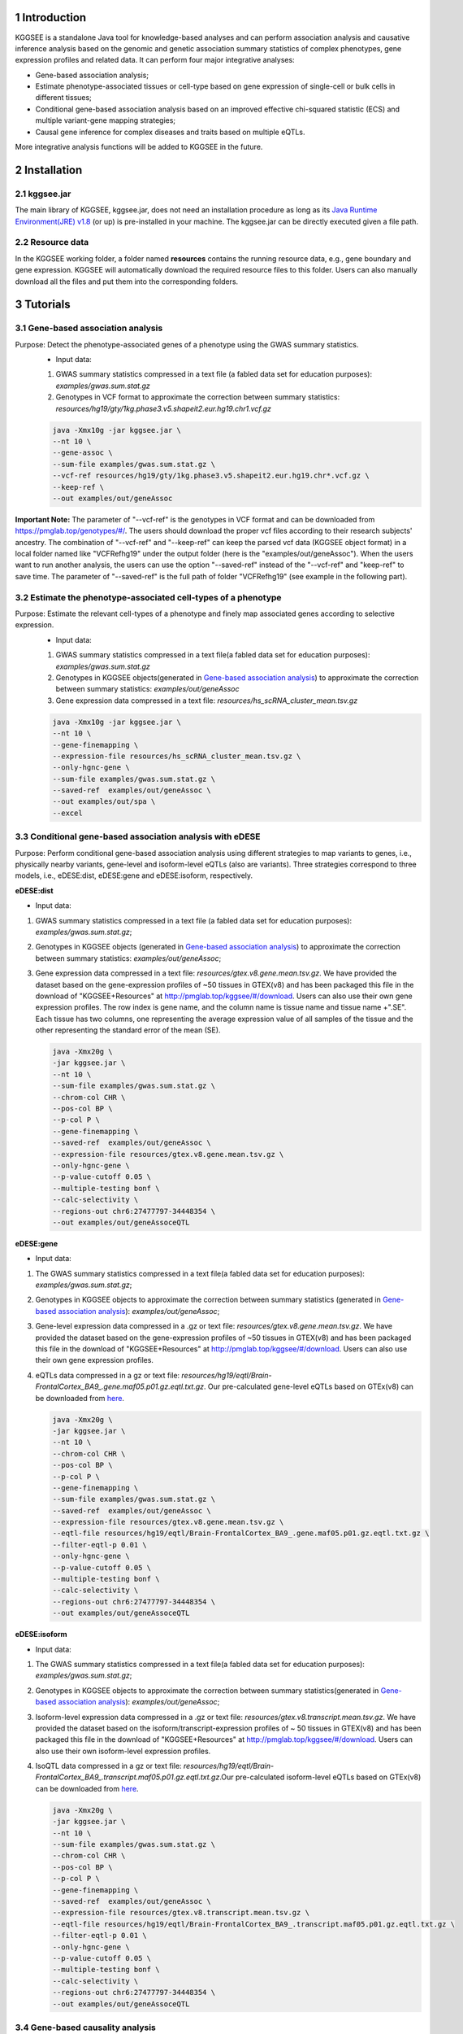 .. raw:: html

    <p style="font-size: 26px; line-height: 35px; font-weight: bold" align=left>
        KGGSEE: A biological Knowledge-based mining platform for Genomic and Genetic association Summary statistics using gEne Expression
    </p>


.. centered:: User manual 1.0
.. centered:: Miaoxin Li, Lin Jiang, Xiangyi Li

1 Introduction
==============
KGGSEE is a standalone Java tool for knowledge-based analyses and can perform association analysis and causative inference analysis based on the genomic and genetic association summary statistics of complex phenotypes, gene expression profiles and related data. It can perform four major integrative analyses:

- Gene-based association analysis; 

- Estimate phenotype-associated tissues or cell-type based on gene expression of single-cell or bulk cells in different tissues; 

- Conditional gene-based association analysis based on an improved effective chi-squared statistic (ECS) and multiple variant-gene mapping strategies; 

- Causal gene inference for complex diseases and traits based on multiple eQTLs. 

More integrative analysis functions will be added to KGGSEE in the future.

.. image:: ./media/kggsee_workFlow.png
    :align: center



2 Installation
==============

2.1 kggsee.jar
~~~~~~~~~~~~~~~

The main library of KGGSEE, kggsee.jar, does not need an installation procedure as long as its `Java Runtime Environment(JRE) v1.8 <https://www.oracle.com/java/technologies/javase-jre8-downloads.html>`_ (or up) is pre-installed in your machine. The kggsee.jar can be directly executed given a file path.

..
 2.2 R packages
 ~~~~~~~~~~~~~

 User may need to install three R packages which will be called by KGGSEE. The following are the instructions for R package installation under the interactive working interface of R.

 - Rserve

     ``install.packages(“Rserve”, dep=TRUE)``
     More installation instructions can be found at https://www.dundas.com/support/support-center/support-articles/installation/install-and-configure-r.

 - NNLM

     ``install.packages(“NNLM”, dep=TRUE)``
     More installation instructions can be found at https://github.com/linxihui/NNLM.

 - MendelianRandomization

     The first step is to install the PhenoScanner package(and the MendelianRandomization package if you haven't done this previously):

     .. code:: R

         install.packages("devtools")
         library(devtools)
         install_github("phenoscanner/phenoscanner")
         library(phenoscanner)

         install.packages("MendelianRandomization")
         library(MendelianRandomization)

2.2 Resource data
~~~~~~~~~~~~~~~~~~

In the KGGSEE working folder, a folder named **resources** contains the running resource data, e.g., gene boundary and gene expression. KGGSEE will automatically download the required resource files to this folder. Users can also manually download all the files and put them into the corresponding folders.

3 Tutorials
===========

3.1 Gene-based association analysis
~~~~~~~~~~~~~~~~~~~~~~~~~~~~~~~~~~~
Purpose: Detect the phenotype-associated genes of a phenotype using the GWAS summary statistics.
   - Input data:
     
   1. GWAS summary statistics compressed in a text file (a fabled data set for education purposes): *examples/gwas.sum.stat.gz*
     
   2. Genotypes in VCF format to approximate the correction between summary statistics: *resources/hg19/gty/1kg.phase3.v5.shapeit2.eur.hg19.chr1.vcf.gz*

   .. code:: shell 

      java -Xmx10g -jar kggsee.jar \
      --nt 10 \
      --gene-assoc \
      --sum-file examples/gwas.sum.stat.gz \
      --vcf-ref resources/hg19/gty/1kg.phase3.v5.shapeit2.eur.hg19.chr*.vcf.gz \
      --keep-ref \  
      --out examples/out/geneAssoc
**Important Note:** The parameter of "--vcf-ref" is the genotypes in VCF format and can be downloaded from https://pmglab.top/genotypes/#/. The users should download the proper vcf files according to their research subjects' ancestry. The combination of "--vcf-ref" and "--keep-ref" can keep the parsed vcf data (KGGSEE object format) in a local folder named like "VCFRefhg19" under the output folder (here is the "examples/out/geneAssoc"). When the users want to run another analysis, the users can use the option "--saved-ref" instead of the "--vcf-ref" and "keep-ref" to save time. The parameter of "--saved-ref" is the full path of folder "VCFRefhg19" (see example in the following part).

3.2 Estimate the phenotype-associated cell-types of a phenotype
~~~~~~~~~~~~~~~~~~~~~~~~~~~~~~~~~~~~~~~~~~~~~~~~~~~~~~~~~~~
  
Purpose: Estimate the relevant cell-types of a phenotype and finely map associated genes according to selective expression.
   - Input data:
    
   1. GWAS summary statistics compressed in a text file(a fabled data set for education purposes): *examples/gwas.sum.stat.gz*
     
   2. Genotypes in KGGSEE objects(generated in `Gene-based association analysis <#gene-based-association-analysis>`_) to approximate the correction between summary statistics: *examples/out/geneAssoc*
     
   3. Gene expression data compressed in a text file: *resources/hs_scRNA_cluster_mean.tsv.gz*
     
   .. code:: shell

      java -Xmx10g -jar kggsee.jar \
      --nt 10 \
      --gene-finemapping \
      --expression-file resources/hs_scRNA_cluster_mean.tsv.gz \
      --only-hgnc-gene \
      --sum-file examples/gwas.sum.stat.gz \
      --saved-ref  examples/out/geneAssoc \
      --out examples/out/spa \
      --excel
      

3.3 Conditional gene-based association analysis with eDESE
~~~~~~~~~~~~~~~~~~~~~~~~~~~~~~~~~~~~~~~~~~~~~~~~~~~~~~~~~~

Purpose: Perform conditional gene-based association analysis using different strategies to map variants to genes, i.e., physically nearby variants, gene-level and isoform-level eQTLs (also are variants). Three strategies correspond to three models, i.e., eDESE:dist, eDESE:gene and eDESE:isoform, respectively.
  
**eDESE:dist**

- Input data:
     
1. GWAS summary statistics compressed in a text file (a fabled data set for education purposes): *examples/gwas.sum.stat.gz*;
     
2. Genotypes in KGGSEE objects (generated in `Gene-based association analysis <#gene-based-association-analysis>`_) to approximate the correction between summary statistics: *examples/out/geneAssoc*;
   
3. Gene expression data compressed in a text file: *resources/gtex.v8.gene.mean.tsv.gz*. We have provided the dataset based on the gene-expression profiles of ~50 tissues in GTEX(v8) and has been packaged this file in the download of "KGGSEE+Resources" at http://pmglab.top/kggsee/#/download. Users can also use their own gene expression profiles. The row index is gene name, and the column name is tissue name and tissue name +".SE". Each tissue has two columns, one representing the average expression value of all samples of the tissue and the other representing the standard error of the mean (SE).
   
  
   .. code:: shell

      java -Xmx20g \
      -jar kggsee.jar \
      --nt 10 \
      --sum-file examples/gwas.sum.stat.gz \
      --chrom-col CHR \
      --pos-col BP \
      --p-col P \
      --gene-finemapping \
      --saved-ref  examples/out/geneAssoc \
      --expression-file resources/gtex.v8.gene.mean.tsv.gz \
      --only-hgnc-gene \
      --p-value-cutoff 0.05 \
      --multiple-testing bonf \
      --calc-selectivity \
      --regions-out chr6:27477797-34448354 \
      --out examples/out/geneAssoceQTL
      

**eDESE:gene**

- Input data:
     
1. The GWAS summary statistics compressed in a text file(a fabled data set for education purposes): *examples/gwas.sum.stat.gz*;     
2. Genotypes in KGGSEE objects to approximate the correction between summary statistics (generated in `Gene-based association analysis <#gene-based-association-analysis>`_): *examples/out/geneAssoc*;
3. Gene-level expression data compressed in a .gz or text file: *resources/gtex.v8.gene.mean.tsv.gz*. We have provided the dataset based on the gene-expression profiles of ~50 tissues in GTEX(v8) and has been packaged this file in the download of "KGGSEE+Resources" at http://pmglab.top/kggsee/#/download. Users can also use their own gene expression profiles.
4. eQTLs data compressed in a gz or text file: *resources/hg19/eqtl/Brain-FrontalCortex_BA9_.gene.maf05.p01.gz.eqtl.txt.gz*. Our pre-calculated gene-level eQTLs based on GTEx(v8) can be downloaded from `here <https://figshare.com/articles/dataset/EUR_gene_eqtl_hg19_tar_gz/16959604>`_.
   
   .. code:: shell

      java -Xmx20g \
      -jar kggsee.jar \
      --nt 10 \
      --chrom-col CHR \
      --pos-col BP \
      --p-col P \
      --gene-finemapping \
      --sum-file examples/gwas.sum.stat.gz \
      --saved-ref  examples/out/geneAssoc \
      --expression-file resources/gtex.v8.gene.mean.tsv.gz \
      --eqtl-file resources/hg19/eqtl/Brain-FrontalCortex_BA9_.gene.maf05.p01.gz.eqtl.txt.gz \
      --filter-eqtl-p 0.01 \  
      --only-hgnc-gene \
      --p-value-cutoff 0.05 \
      --multiple-testing bonf \
      --calc-selectivity \
      --regions-out chr6:27477797-34448354 \
      --out examples/out/geneAssoceQTL

**eDESE:isoform**

- Input data:
     
1. The GWAS summary statistics compressed in a text file(a fabled data set for education purposes): *examples/gwas.sum.stat.gz*;
     
2. Genotypes in KGGSEE objects to approximate the correction between summary statistics(generated in `Gene-based association analysis <#gene-based-association-analysis>`_): *examples/out/geneAssoc*;

3. Isoform-level expression data compressed in a .gz or text file: *resources/gtex.v8.transcript.mean.tsv.gz*. We have provided the dataset based on the isoform/transcript-expression profiles of ~ 50 tissues in GTEX(v8) and has been packaged this file in the download of "KGGSEE+Resources" at http://pmglab.top/kggsee/#/download. Users can also use their own isoform-level expression profiles.

4. IsoQTL data compressed in a gz or text file: *resources/hg19/eqtl/Brain-FrontalCortex_BA9_.transcript.maf05.p01.gz.eqtl.txt.gz*.Our pre-calculated isoform-level eQTLs based on GTEx(v8) can be downloaded from `here <https://figshare.com/articles/dataset/EUR_transcript_eqtl_hg19_tar_gz/16959616>`_. 


   .. code:: shell

      java -Xmx20g \
      -jar kggsee.jar \
      --nt 10 \
      --sum-file examples/gwas.sum.stat.gz \
      --chrom-col CHR \
      --pos-col BP \
      --p-col P \
      --gene-finemapping \
      --saved-ref  examples/out/geneAssoc \
      --expression-file resources/gtex.v8.transcript.mean.tsv.gz \
      --eqtl-file resources/hg19/eqtl/Brain-FrontalCortex_BA9_.transcript.maf05.p01.gz.eqtl.txt.gz \ 
      --filter-eqtl-p 0.01 \  
      --only-hgnc-gene \
      --p-value-cutoff 0.05 \
      --multiple-testing bonf \
      --calc-selectivity \
      --regions-out chr6:27477797-34448354 \
      --out examples/out/geneAssoceQTL

 
3.4 Gene-based causality analysis
~~~~~~~~~~~~~~~~~~~~~~~~~~~~~~~~~

Purpose: Detect the causal genes of a phenotype using the GWAS summary statistics and eQTL.
   - Input data:

   1. GWAS summary statistics compressed in a text file(a fabled data set for education purpose): *examples/gwas.sum.stat.gz*
   
   2. Genotypes in KGGSEE objects(generated in `Gene-based association analysis <#gene-based-association-analysis>`_) to approximate the correction between summary statistics: *examples/out/geneAssoc*
   
   3. eQTL summary statistics compressed in a text file: *resources/hg19/eqtl/Brain-FrontalCortex_BA9_.transcript.maf05.p05.gz.eqtl.txt.gz*
     
   .. code:: shell  

      java -Xmx10g  -jar kggsee.jar \
      --nt 10 \
      --emic \
      --eqtl-file resources/hg19/eqtl/Brain-FrontalCortex_BA9_.transcript.maf05.p05.gz.eqtl.txt.gz \
      --sum-file examples/gwas.sum.stat.gz \
      --beta-type 2 \
      --saved-ref  examples/out/geneAssoc \
      --out examples/out/emic \
      --excel
 
3.5 Drug selective perturbation analysis for drug repositioning analysis (SelDP)
~~~~~~~~~~~~~~~~~~~~~~~~~~~~~~~~~~~~~~~~~~~~~~~~~~~~~~~~~~~~~~~~~~~~~~~~~~~~~~~~
Purpose: Estimate the drug selective perturbation effect on the phenotype-associated genes' expression to aid the drug repositioning for complex diseases.

  - Input data:  
  
    1. GWAS summary statistics compressed in a text file(a fabled data set for education purpose): *examples/gwas.sum.stat.gz*;
   
    2. Genotypes in KGGSEE objects(generated in `Gene-based association analysis <#gene-based-association-analysis>`_) to approximate the correction between summary statistics: *examples/out/geneAssoc*;
   
    3. Drug/compound-induced gene expression fold changes (log2(Treated/Control)) profiles. We provided an example of drug-induced fold changes based on the Level 3 data of LINCS (2017 release) at `raw perturbation profile <https://figshare.com/articles/dataset/allTime_allCelline_combined_level3_log2_foldChanges_LINCS_txt/19091306>`_ or `reverse perturbation profile <https://figshare.com/articles/dataset/allTime_allCelline_combined_reverse_level3_foldChanges_LINCS_txt/19091312>`_.
   
    4. eQTL data of phenotype-associated tissues. The eQTL-guided SelDP needs the eQTL data as one of the input datasets. We have procalculated ~50 tissues' gene-level and transcript-level eQTL data based on the GTEx (v8), and the eQTL data can be accessed at `gene-level eQTLs <https://figshare.com/articles/dataset/EUR_gene_eqtl_hg19_tar_gz/16959604>`_ and `transcript-level eQTLs <https://figshare.com/articles/dataset/EUR_transcript_eqtl_hg19_tar_gz/16959616>`_.
   
   The command for original SelDP:
   
   .. code:: shell  
   
      java -Xmx20g \
      -jar kggsee.jar \
      --nt 10 \
      --sum-file examples/gwas.sum.stat.gz \
      --chrom-col CHR \
      --pos-col BP \
      --p-col P \
      --gene-finemapping \
      --saved-ref  examples/out/geneAssoc \
      --expression-file drug-induced.gene.expression.fold.change.profile \
      --only-hgnc-gene \
      --p-value-cutoff 0.05 \
      --multiple-testing bonf \
      --calc-selectivity \
      --regions-out chr6:27477797-34448354 \
      --out examples/out/Selective_Perturbed_Drugs
      
   The command for eQTL-guided SelDP:
   
   .. code:: shell

      java -Xmx20g \
      -jar kggsee.jar \
      --nt 10 \
      --chrom-col CHR \
      --pos-col BP \
      --p-col P \
      --gene-finemapping \
      --sum-file examples/gwas.sum.stat.gz \
      --saved-ref  examples/out/geneAssoc \
      --expression-file drug-induced.gene.expression.fold.change.profile \
      --eqtl-file resources/hg19/eqtl/Brain-FrontalCortex_BA9_.gene.maf05.p01.gz.eqtl.txt.gz \
      --filter-eqtl-p 0.01 \  
      --only-hgnc-gene \
      --p-value-cutoff 0.05 \
      --multiple-testing bonf \
      --calc-selectivity \
      --regions-out chr6:27477797-34448354 \
      --out examples/out/Selective_Perturbed_Drugs
 
4 Functions
===========

4.1 Gene-based association analysis by an effective chi-square statistics(ECS)
~~~~~~~~~~~~~~~~~~~~~~~~~~~~~~~~~~~~~~~~~~~~~~~~~~~~~~~~~~~~~~~~~~~~~~~~~~~~~~

One can perform the gene-based association analysis by an effective chi-square statistics (ECS) with the GWAS *p*-values of variants. The *p*-values are converted to chi-square statistics(degree of freedom = 1). The ECS merges all chi-square statistics of a gene after correcting the redundancy of the statistics due to LD. The LD is calculated from genotypes of an ancestrally matched sample in VCF format, e.g., a panel of 1000 Genomes Project. The method of ECS is described in our paper(`Paper Link <http://bing.com>`_).

Required options
----------------

- ``--gene-assoc``
- ``--sum-file [/path/to/summary/file]``
- ``--vcf-ref [/path/to/vcf/file]``
- ``--keep-ref``
- ``[--saved-ref "previous/output/path/prefix"]``
- ``--out [output/path/prefix]``

**See an analysis example at:** `Gene-based association analysis <#gene-based-association-analysis>`_


Explanations and Optional options
---------------------------------

- ``--gene-assoc``: The main function option.
- ``--sum-file``: The file containing GWAS summary statistics.

    Three columns of the GWAS summary statistic file, i.e., chromosome, physical position and *p*-value are a minimal requirement. The default column names are CHR, BP and P, respectively. Otherwise, users should specify the name by using ``--chrom-col``, ``--pos-col`` and ``--p-col``, respectively.

    .. table::
        :align: center

        === ====== ======
        CHR BP     P
        === ====== ======
        1   751756 0.979957
        1   752566 0.863844
        1   752894 0.55814
        1   753405 0.968401
        1   755890 0.918246
        === ====== ======


- ``--vcf-ref``: The file containing the genotypes to calculate the genotypic correlations. For the data separated in multiple files by chromosomes, one can use the asterisk wildcard (e.g., hg19.chr*.vcf.gz) to denote the chromosome names.
- ``--keep-ref``: If used, the option will enable to save the encoded genotypes in VCF for future usage, which will speed up the next analysis.
- ``--saved-ref``: Instead of using ``--vcf-ref``, one can directly specify the path of the encoded genotypes generated last time by specifying the last output path.
- ``--filter-maf-le``: Filter out the variants with minor allele frequency less or equal than the specified value.
- ``--out``: Specify the path and prefix name of the output files. The main output file of the gene-based analysis is ***.gene.pvalue.txt** or ***.gene.pvalue.xls**. The following is an example:

    .. csv-table::
        :file: ./table/demo.gene.pvalue.csv
        :header-rows: 1
        :align: center

    Columns in the output file are gene symbol, the number of variants in the gene, *p*-values of gene-based association test, and the detailed information of the top variant within the gene(i.e., the variant with the smallest *p*-value). These columns include chromosome, physical position, *p*-value, whether the top variant was ignored in the gene-based association analysis, and gene feature annotations according to RefGene and GENCODE.


4.2 Finely map genes and estimate relevant cell types of a phenotype by the single-cell (or bulk-cell) type and phenotype cross annotation framework(SPA)
~~~~~~~~~~~~~~~~~~~~~~~~~~~~~~~~~~~~~~~~~~~~~~~~~~~~~~~~~~~~~~~~~~~~~~~~~~~~~~~~~~~~~~~~~~~~~~~~~~~~~~~~~~~~~~~~~~~~~~~~~~~~~~~~~~~~~~~~~~~~~~~~~~~~~~~~

One can simultaneously prioritize phenotype-associated genes and cell types with GWAS *p*-values and gene/transcript expression profile. The GWAS *p*-values types and expression were analyzed by an iterative prioritization procedure. In the procedure, phenotype-associated genes were prioritized by a conditional gene-based association(using the ECS again) according to the genes’ selective expression in disease related cell-types while the phenotype related cell-types were prioritized by an enrichment analysis of Wilcoxon rank-sum test for phenotype-associated genes’ selective expression. The phenotype-associated gene list and phenotype related cell-type list were updated by turns until the two list were unchanged. The detailed method is described in our paper(`Paper Link <http://bing.com>`_).

Required options
-------------------

- ``--gene-finemapping``
- ``--expression-file [path/to/expression/file]``
- ``--only-hgnc-gene``
- ``--sum-file [/path/to/summary/file]``
- ``--saved-ref  [previous/output/path/prefix]``
- ``--out [output/path/prefix]``

**See an analysis example at:** `Estimate relevant cell-types of a phenotype <#estimate-relevant-cell-types-of-a-phenotype>`_

Explanations and Optional options
----------------------------------

- ``--gene-finemapping``: The main function option.
- ``--multiple-testing``: The multiple testing method to select significant genes for the conditional analysis. There are three settings. *bonf*: Standard Bonferroni correction given a family-wise error rate specified by ``--p-value-cutoff``.  *benfdr*: Benjamini-Hochberg method to control the false discovery rate. *fixed*: Filtering by a fixed *p*-value cutoff.
- ``--p-value-cutoff``: The cutoff for the multiple testing.
- ``--only-hgnc-gene``: Only consider genes with hgnc gene symbols.
- ``--expression-file``: The path of gene expression file.

    The expression file contains gene symbols(the first column), expression mean and standard errors of the gene or transcript in a cell types or clusters. One can include the Ensembl transcript ID of a gene in the first column. When a gene has multiple transcripts, each row can only contain the data of transcript. The standard error is not pre-requisite.

    .. csv-table::
        :file: ./table/gene.expression.file.csv
        :header-rows: 1
        :align: center

- ``--sum-file``: See above description. 
- ``--filter-maf-le``: See above description.
- ``--out``: Specify the path and prefix name of the output files. One of main output files is the conditional gene-based analysis results, named ***.finemapping.gene.ecs.txt** or ***. finemapping.gene.ecs.xls**. The following

    .. csv-table::
        :file: ./table/demo.finemapping.gene.ecs.csv
        :header-rows: 1
        :align: center

    columns in the output file are gene symbol, chromosome, transcription start position, transcription end position, number of variants in the gene, the LD group ID of genes, *p*-values of gene-based association test, *p*-values of conditional gene-based association test, and the selective expression score in enriched tissue or cell-types.

    Another main output files is the selective expression enrichment analysis results at different tissues or cell types, named ***.celltype.txt** or ***. celltype.xls**. The following

    .. csv-table::
        :file: ./table/demo.celltype.csv
        :header-rows: 1
        :align: center

    columns in the output file are tissue or cell-type names, the *p*-value of enrichment according to the selective expression derived from the robust regression *z*-score, the logarithm of *p*-value.

4.3 Multi-strategy Conditional Gene-based Association framework mainly guided by eQTLs (eDESE)
~~~~~~~~~~~~~~~~~~~~~~~~~~~~~~~~~~~~~~~~~~~~~~~~~~~~~~~~~~~~~~~~~~~~~~~~~~~~~~~~~~~~~~~~~~~~~

eDESE can be used to perform the conditional gene-based association analysis using different variant sets, i.e., physically nearby variants, gene-level and isoform-level eQTLs. The statistical method is the improved effective chi-square statistics (ECS). The pre-calculated gene-level and isoform-level eQTLs of 50 tissues or cell types from GTEx (v8) have been integrated into the KGGSEE resource (`hg19 <https://mailsysueducn-my.sharepoint.com/personal/limiaoxin_mail_sysu_edu_cn/_layouts/15/onedrive.aspx?originalPath=aHR0cHM6Ly9tYWlsc3lzdWVkdWNuLW15LnNoYXJlcG9pbnQuY29tLzpmOi9nL3BlcnNvbmFsL2xpbWlhb3hpbl9tYWlsX3N5c3VfZWR1X2NuL0VwWFJxTFhJVG9aSXRFclVIaURORE8wQmstamVpQXRJbEEtYWJHak9DZGJxRXc%5FcnRpbWU9OUt0dVZ1b0QyVWc&id=%2Fpersonal%2Flimiaoxin%5Fmail%5Fsysu%5Fedu%5Fcn%2FDocuments%2Ftools%2Fkggsee%2Fresources%2Fhg19%2Feqtl>`_ and `hg38 <https://mailsysueducn-my.sharepoint.com/personal/limiaoxin_mail_sysu_edu_cn/_layouts/15/onedrive.aspx?originalPath=aHR0cHM6Ly9tYWlsc3lzdWVkdWNuLW15LnNoYXJlcG9pbnQuY29tLzpmOi9nL3BlcnNvbmFsL2xpbWlhb3hpbl9tYWlsX3N5c3VfZWR1X2NuL0VwWFJxTFhJVG9aSXRFclVIaURORE8wQmstamVpQXRJbEEtYWJHak9DZGJxRXc%5FcnRpbWU9OUt0dVZ1b0QyVWc&id=%2Fpersonal%2Flimiaoxin%5Fmail%5Fsysu%5Fedu%5Fcn%2FDocuments%2Ftools%2Fkggsee%2Fresources%2Fhg38%2Feqtl>`_).

Required options
----------------

- ``--gene-finemapping``
- ``--eqtl-file [path/to/eQTL/file of genes or transcripts]``
- ``--filter-eqtl-p``
- ``--expression-file [path/to/expression/file]``
- ``--calcu-selectivity``
- ``--sum-file [/path/to/summary/file]``
- ``--filter-maf-le``
- ``--saved-ref  [previous/output/path]``
- ``--out [output/path/prefix]``
- ``--nt``
- ``--chrom-col``
- ``--pos-col``
- ``--p-col``
- ``--only-hgnc-gene``
- ``--p-value-cutoff``
- ``--multiple-testing``
- ``--regions-out``


**See analysis examples at:** `Conditional gene-based association analysis based on the improved ECS and multiple variant-gene mapping strategies <#Conditional gene-based association analysis based on the improved ECS and multiple variant-gene mapping strategies>`_

Explanations and Optional options
-----------------------------------

- ``--nt``: Specify the number of CPU cores used for the analysis.
- ``--gene-finemapping``: No parameters required. The main function option.
- ``--multiple-testing``: Specify the multiple testing methods to select significant genes for the conditional analysis. There are three settings, i.e., bonf: Standard Bonferroni correction, benfdr: Benjamini-Hochberg method to control the false discovery rate, fixed: Filtering by a fixed p-value cutoff.
- ``--p-value-cutoff``: Specify the family-wise cutoff for the multiple testing.
- ``--only-hgnc-gene``: No parameters required. If used, KGGSEE only considers the genes with HGNC gene symbols.
- ``--expression-file``: Specify the path of the preproceeded gene expression file. The index column of the preprocessed expression file was gene/isoform symbol name, and each of 50 tissues or cell types had two columns: one representing averaged expression value (i.e., mean) of all samples and the other representing the standard error of the mean (SE).
- ``--calcu-selectivity``: No parameters required. If used, KGGSEE will perform gene-based association analysis by conditioning on the gene-level/isoform-level expression profiles.

- ``--filter-eqtl-p``: Specify the filter to select the significant gene/isoform-level eQTLs to enter the following gene-based association analysis.
- ``--sum-file``: Specify the full path of the GWAS summary statistics. Three columns of the GWAS summary statistic file, i.e., chromosome, physical position and p-value are minimally required. The default column names are CHR, BP and P, respectively. Users can also specify these names by using ``--chrom-col``, ``--pos-col`` and ``--p-col``, respectively.
- ``--filter-maf-le``: Specify the filter used to select the variants with MAF > the cutoff to enter the following gene-based association analysis.
- ``--regions-out``: Location section, such as chr6:27477797-34448354. Specify the variants in the specified regions to be excluded in the following gene-based association analysis.

- ``--eqtl-file``: Specify the full path of gene-level and isoform-level eQTL file. The format of the eQTL file is similar to the fasta file. The first row starting with "#" is the column name. Then the eQTL data of a gene or transcript starts with the symbol “>”, and the following are the gene symbol, Ensembl gene/transcript ID and chromosome name, which are delimited by tab characters. The subsequent rows contain the summary statistics of the eQTL-gene/isoform association. The tab-delimited columns are physical position, reference allele, alternative allele, frequency of alternative allele, estimated effect size, standard error of the estimation, *p*-value, effective sample sizes and determination coefficient in linear regression, respectively. In the regression, the number of alternative alleles is used as an independent variable. Based on KGGSEE, we have pre-calculated the eQTL data using the GTEx data(v8). Variants within 1MB upstream and downstream of a gene or a transcript boundary are included. The commands to compute eQTLs can be seen in `Compute the gene-level and isoform-level eQTLs of each tissue <#compute-the-eqtls-and-isoqtls-of-each-tissue>`_.
    
    An example of gene-level eQTLs file is as follows:

    .. code::

        #symbol id	chr	pos	ref	alt	altfreq	beta	se	p	neff	r2
        >WASH7P	ENSG00000227232	1
        52238	T	G	0.942	-1.771	0.285	5.16E-10	65	0.38
        74681	G	T	0.95	-1.457	0.333	1.19E-5	63	0.239
        92638	A	T	0.241	0.547	0.206	7.93E-3	53	0.121
        >MIR1302-10	ENSG00000284557	1
        52238	T	G	0.942	-1.771	0.285	5.16E-10	65	0.38
        74681	G	T	0.95	-1.457	0.333	1.19E-5	63	0.239
         …	…	…	…	…	…	…	…	…
        
    An example of isoform-level eQTLs file is as follows:
 
    .. code::
 
        #symbol id      chr     pos     ref     alt     altfreq beta    se      p       neff    r2
        >DDX11L1	ENST000456328	1						
        13418	G	A	0.161	-0.03	0.013	0.027	62	0.076
        19391	G	A	0.11	0.065	0.027	0.017	63	0.085
        107970	G	A	0.285	-0.024	0.01	0.018	86	0.063
        >MIR6859	ENST0000612080	1						
        13418	G	A	0.161	-0.03	0.013	0.027	62	0.076
        19391	G	A	0.11	0.065	0.027	0.017	63	0.085
        62578	G	A	0.081	0.062	0.024	7.98E-03	67	0.098
        99334	A	G	0.088	0.071	0.035	0.043	56	0.07
        …	…	…	…	…	…	…	…	…


- ``--out``: Specify the path and prefix name of the output files. 


    + For eDESE, the six output files are as follows:
    
        - The first output file is the conditional gene-based analysis results, named ***.finemapping.gene.ecs.txt** or ***.finemapping.gene.ecs.xls** (We get the susceptible genes based on this file). 

        .. csv-table::      
           :file: ./table/eDESE_demo.finemapping.gene.ecs.csv
           :header-rows: 1
           :align: center

        Gene: gene name;

        Chrom: chromosome position of the gene;
        
        StartPos: gene start position (refGene hg19);
        
        EndPos: gene end postion (refGene hg19);
        
        #Var: the number of variants assigned to the gene according to different strategies (physically nearby variants for eDESE:dist, gene-level eQTLs (also are variants) for eDESE:gene, isoform-level eQTLs (also are variants) for eDESE:isoform);
        
        Group: the identifier of LD block to which the gene belongs;

        ECSP: the p-value of effective chi-square test (without conditioning on gene expression profiles);

        CondiECSP: the p-value of the gene by performing the conditional effective chi-square test;

        GeneScore: the tissue-selective score of the gene by the end of the iterative procedure; 
        
    
        - The second output file is the gene-based association result file ("gene-top variant" ECS result), named ***.gene.pvalue.txt** or ***.gene.pvalue.xls**.
       
        .. csv-table::
           :file: ./table/eDESE_demo.gene.pvalue.csv
           :header-rows: 1
           :align: center
        
        
        Gene: gene name;
       
        #Var: the number of variants assigned to the gene according to different strategies (physically nearby SNPs for eDESE:dist, gene-level eQTLs (also are variants) for eDESE:gene, isoform-level eQTLs (also are variants) for eDESE:isoform);
        
        ECSP: the p-value of effective chi-square test (without conditioning on gene expression profiles);
        
        Chrom: chromosome position of the gene;
        
        Pos: the position of top-variant belonging to the gene;
        
        GWAS_Var_P: the p-value of the top-variant in GWAS summary statistics.
        
        Especially, additional three columns are appended to the ***.gene.pvalue.txt** or ***.gene.pvalue.xls** generated by eDESE:gene and eDESE:isoform (see example below).
        
        .. csv-table::
           :file: ./table/eDESE_gene.gene.pvalue.csv
           :header-rows: 1
           :align: center
        
        eQTL_P: the variant-gene expression association p-value of the top-variant with the gene;
        
        eQTL_Beta: the variant-gene expression association beta value of the top-variant with the gene;
        
        eQTL_SE: the standard error of the mean of beta value.
        
        - The third output file is the p-value of all variants belonging to a gene (raw ECS results), named ***.gene.var.pvalue.txt.gz**. Their file formats are the same as above. The meaning of the column names in ***.gene.var.pvalue.txt.gz** is the same as that in ***.gene.pvalue.txt**.
 
        .. csv-table::
           :file: ./table/eDESE_demo.gene.var.pvalue.csv
           :header-rows: 1
           :align: center

        
        - The fourth output file is the significance of phenotype-associated tissues, named ***.celltype.txt**.
     
        .. csv-table::
           :file: ./table/eDESE_demo.celltype.csv
           :header-rows: 1
           :align: center
     
     
        TissueName: tissue names;
     
        RobustRegressionZ: The p-value generated by the Wilcoxon rank-sum test based on the robust-regression z-score of the potential susceptibility and non-susceptibility genes.
     
        AveragedLog(p): the negative log10 of the p-values generated by averaging the p-values of four selective-expression measures (robust-regression z-score, conventional z-score, MAD robust z-score, and ratio of vector-scalar projection).
     
      - The fifth output file is a Q-Q plot, named ***.qq.png**, representing the p-value of the ECS test based on gene, variants insides the gene and variants outside the gene, respectively.


      - The sixth output file is the log file in which the detailed parameter settings and computation procedures can be found.


4.4 Infer the causal genes based on GWAS summary statistics and eQTLs by Mendelian randomization analysis framework for causal gene estimation(EMIC)
~~~~~~~~~~~~~~~~~~~~~~~~~~~~~~~~~~~~~~~~~~~~~~~~~~~~~~~~~~~~~~~~~~~~~~~~~~~~~~~~~~~~~~~~~~~~~~~~~~~~~~~~~~~~~~~~~~~~~~~~~~~~~~~~~~~~~~~~~~~~~~~~~~~~

One can perform multiple IVs-based MR analyses to infer the causal genes or transcripts by using the integrative framework named EMIC. EMIC adopted two multiple IVs-based MR methods for causality test and casual effect estimation of a gene’s expression to a phenotype, median-based MR and ML-based MR. EMIC needs two major inputs, GWAS and eQTL summary statistics, respectively. The GWAS summary statistics refer to the logarithm of odds ratio or regression coefficients and the corresponding standard errors(SEs) from a large-scale GWAS study, indicating the association between IVs and a phenotype. The eQTL summary statistics are similar to that of the GWAS, indicating the association between IVs and the expression of genes or transcripts in a tissue or cell type. EMIC has integrated the pre-calculated cis-eQTLs in 50 tissues or cell-types with gene-level and isoform-level expression from GTEx(version 8).

Required options
---------------------

- ``--emic``
- ``--eqtl-file [path/to/eQTL/file of genes or transcripts]``
- ``--sum-file [/path/to/summary/file]``
- ``--beta-type [0/1/2]``
- ``--saved-ref  [previous/output/path]``
- ``--out [output/path/prefix]``

**See an analysis example at:** `Gene-based causality analysis <#gene-based-causality-analysis>`_

Explanations and Optional options
---------------------------------------

- ``--emic``: No parameters required. The main function option.
- ``--eqtl-file``: See above description.
- ``--sum-file``: See above description.
- ``--beta-type``: The altenative values are 0, 1 or 2. Specially, 0 represents the coefficients of linear regression for a quantitative phenotype; 1 represents the coefficients of logistic regression or the logarithms of odds ratio for a qualitative phenotype; 2 represents the odds ratio for a qualitative phenotype.
- ``--saved-ref``: See above description.
- ``--out``: Specify the path and prefix name of the output files. The main output file is the Mendelian randomization analysis results for causal gene estimation, named ***.mr.gene.txt** or ***. gene.mr.gene.xls**. The following

    .. csv-table::
        :file: ./table/demo.mr.gene.csv
        :header-rows: 1
        :align: center

    Columns in the output file are gene symbol, the number of variants in the gene, *p*-values of causality tests by Median-based MR, detailed causality estimation by Median-based MR, *p*-values of causality tests by maximal likelihood-based MR, detailed causality estimation by maximal likelihood-based MR, chromosome, top GWAS variant position, *p*-value, beta and SE of the top GWAS variant, *p*-value, beta and SE of the top GWAS variant as an eQTL. When a gene has multiple transcripts, the detailed MR results will show MR analysis of all transcripts. Each MR analysis result has four components, the number IVs for the estimation, the estimated causal effect, the standard error of the estimation, and the *p*-values.
    
 
4.5 Compute the gene/isoform-level eQTLs of each tissue
~~~~~~~~~~~~~~~~~~~~~~~~~~~~~~~~~~~~~~~~~~~~~~~~~~~~~~~
  
**Purpose**: compute the gene/isoform-level eQTLs based on the gene-level expression and isoform-level expression profiles of the target tissue.

 - Input data:
     
   1. Genotypes in KGGSEE objects (generated in `Gene-based association analysis <#gene-based-association-analysis>`_). Here genotypes in GTEx v8 were used as example input. When computing the gene/isoform-level eQTLs of certain tissue, only subjects simultaneously containing the genotype data and expression data were used;
     
   2. Gene expression data of certain tissues corresponding to genotype data from the same subjects;
   
   3. Subject information, such as subject ID and subject-related covariates.
     
    .. code:: shell

        java -Xmx10g \
        -jar kggsee.jar \
        --nt 10 \
        --calc-eqtl \
        --expression-gty-vcf  path/to/vcf/file/of/subjects/with/expression \
        --gene-expression resources/Adipose-Subcutaneous.expression.subjectid.gene.fmt.gz \
        --expression-subjects path/to/subjectID/covariates.txt \
        --filter-eqtl-p 0.01 \
        --hwe-all 0.001 \
        --filter-maf-le 0.05 \
        --neargene 1000000 \
        --out /path/Adipose-Subcutaneous.gene.maf05.p01 \

        
Details of the options can be seen in `Options Index <#id18>`_.


5 Options Index
===============

5.1 Inputs/outputs
~~~~~~~~~~~~~~~~

    .. csv-table::
        :file: ./table/input.output.options.index.csv
        :header-rows: 1
        :align: center

5.2 Quality control
~~~~~~~~~~~~~~~~~~~

    .. csv-table::
        :file: ./table/quality.control.options.index.csv
        :header-rows: 1
        :align: center

5.3 Functions
~~~~~~~~~~~

    .. csv-table::
        :file: ./table/functions.options.index.csv
        :header-rows: 1
        :align: center

5.4 Utilities
~~~~~~~~~~~

    .. csv-table::
        :file: ./table/utilities.options.index.csv
        :header-rows: 1
        :align: center
